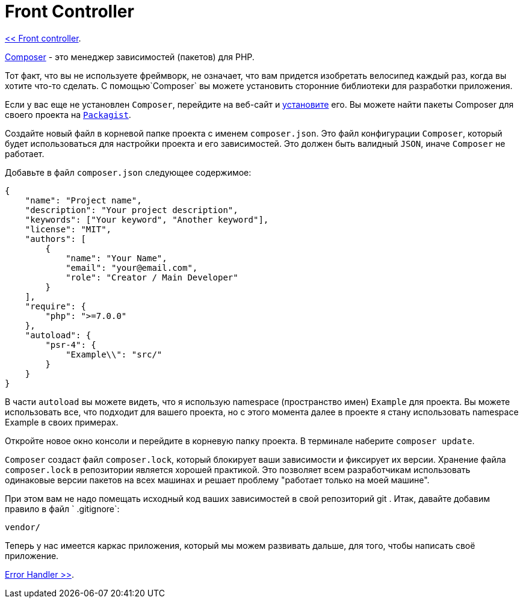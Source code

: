= Front Controller
:toc:

link:01-front-controller.adoc[<< Front controller].

https://getcomposer.org/[Composer] - это менеджер зависимостей (пакетов) для PHP.

Тот факт, что вы не используете фреймворк, не означает, что вам придется изобретать велосипед каждый раз, когда вы хотите что-то сделать. С помощью`Composer` вы можете установить сторонние библиотеки для разработки приложения.

Если у вас еще не установлен `Composer`, перейдите на веб-сайт и https://getcomposer.org/doc/00-intro.md[установите] его. Вы можете найти пакеты Composer для своего проекта на https://packagist.org/[`Packagist`].

Создайте новый файл в корневой папке проекта с именем `composer.json`. Это файл конфигурации `Composer`, который будет использоваться для настройки проекта и его зависимостей. Это должен быть валидный `JSON`, иначе `Composer` не работает.

Добавьте в файл `composer.json` следующее содержимое: 

[source,php]
----
{
    "name": "Project name",
    "description": "Your project description",
    "keywords": ["Your keyword", "Another keyword"],
    "license": "MIT",
    "authors": [
        {
            "name": "Your Name",
            "email": "your@email.com",
            "role": "Creator / Main Developer"
        }
    ],
    "require": {
        "php": ">=7.0.0"
    },
    "autoload": {
        "psr-4": {
            "Example\\": "src/"
        }
    }
}
----


В части `autoload` вы можете видеть, что я использую namespace (пространство имен) `Example` для проекта. Вы можете использовать все, что подходит для вашего проекта, но с этого момента далее в проекте я стану использовать namespace Example в своих примерах. 

Откройте новое окно консоли и перейдите в корневую папку проекта. В терминале наберите `composer update`.

`Composer` создаст файл `composer.lock`, который блокирует ваши зависимости и фиксирует их версии. Хранение файла `composer.lock` в репозитории является хорошей практикой. Это позволяет всем разработчикам использовать одинаковые версии пакетов на всех машинах и решает проблему "работает только на моей машине".

При этом вам не надо помещать  исходный код ваших зависимостей в свой репозиторий git . Итак, давайте добавим правило в файл ` .gitignore`:

[source,php]
----
vendor/
----

Теперь у нас имеется каркас приложения, который мы можем развивать дальше, для того, чтобы написать своё приложение.


link:03-error-handler.adoc[Error Handler >>].